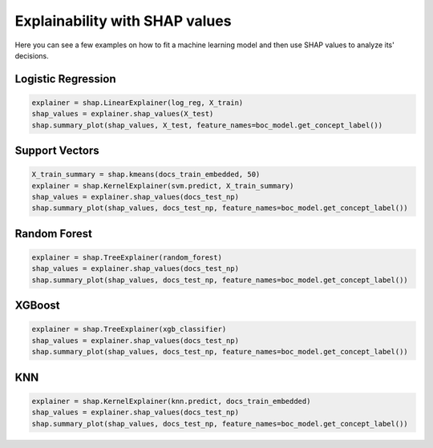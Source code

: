 Explainability with SHAP values
================================

Here you can see a few examples on how to fit a 
machine learning model and then use SHAP values to analyze its' decisions.

Logistic Regression
----------------------
.. code-block:: python
        
    explainer = shap.LinearExplainer(log_reg, X_train)
    shap_values = explainer.shap_values(X_test)
    shap.summary_plot(shap_values, X_test, feature_names=boc_model.get_concept_label())

Support Vectors
----------------------
.. code-block:: python
    
    X_train_summary = shap.kmeans(docs_train_embedded, 50)
    explainer = shap.KernelExplainer(svm.predict, X_train_summary)
    shap_values = explainer.shap_values(docs_test_np)
    shap.summary_plot(shap_values, docs_test_np, feature_names=boc_model.get_concept_label())


Random Forest
----------------------
.. code-block:: python
    
    explainer = shap.TreeExplainer(random_forest)
    shap_values = explainer.shap_values(docs_test_np)
    shap.summary_plot(shap_values, docs_test_np, feature_names=boc_model.get_concept_label())

XGBoost
----------------------
.. code-block:: python
    
    explainer = shap.TreeExplainer(xgb_classifier)
    shap_values = explainer.shap_values(docs_test_np)
    shap.summary_plot(shap_values, docs_test_np, feature_names=boc_model.get_concept_label())


KNN
----------------------
.. code-block:: python
    
    explainer = shap.KernelExplainer(knn.predict, docs_train_embedded) 
    shap_values = explainer.shap_values(docs_test_np)
    shap.summary_plot(shap_values, docs_test_np, feature_names=boc_model.get_concept_label())
